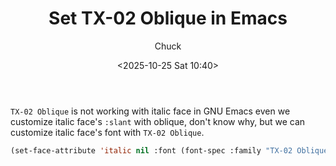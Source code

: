 #+TITLE: Set TX-02 Oblique in Emacs
#+AUTHOR: Chuck
#+DESCRIPTION: Berkeley Mono is a love letter to the golden era of computing.
#+KEYWORDS: Emacs, Themes, TX-02, Berkeley Mono
#+DATE: <2025-10-25 Sat 10:40>

~TX-02 Oblique~ is not working with italic face in GNU Emacs even we customize italic face's ~:slant~ with oblique, don't know why, but we can customize italic face's font with ~TX-02 Oblique~.

#+begin_src emacs-lisp
(set-face-attribute 'italic nil :font (font-spec :family "TX-02 Oblique" :size 18) :slant 'oblique)
#+end_src
